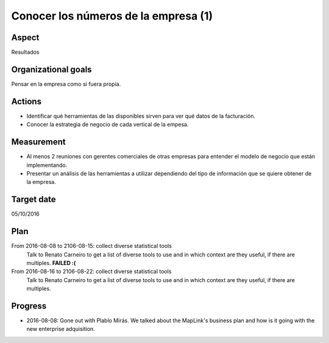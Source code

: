 Conocer los números de la empresa (1)
=====================================

Aspect
------

Resultados

Organizational goals
--------------------

Pensar en la empresa como si fuera propia.

Actions
-------

- Identificar qué herramientas de las disponibles sirven para ver qué datos
  de la facturación.
- Conocer la estrategia de negocio de cada vertical de la empesa.

Measurement
-----------

- Al menos 2 reuniones con gerentes comerciales de otras empresas para
  entender el modelo de negocio que están implementando.
- Presentar un análisis de las herramientas a utilizar dependiendo del tipo
  de información que se quiere obtener de la empresa.

Target  date
------------
05/10/2016

Plan
----

From 2016-08-08 to 2106-08-15: collect diverse statistical tools
  Talk to Renato Carneiro to get a list of diverse tools to use and in which
  context are they useful, if there are multiples. **FAILED :(**

From 2016-08-16 to 2106-08-22: collect diverse statistical tools
  Talk to Renato Carneiro to get a list of diverse tools to use and in which
  context are they useful, if there are multiples.

Progress
--------

* 2016-08-08: Gone out with Plablo Mirás. We talked about the MapLink's
  business plan and how is it going with the new enterprise adquisition.
